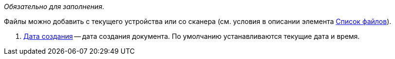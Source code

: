 // tag::mandatory[]
_Обязательно для заполнения_.
// end::mandatory[]

// tag::scanOrFileSystem[]
Файлы можно добавить с текущего устройства или со сканера (см. условия в описании элемента xref:Files.adoc#fromScanner[Список файлов]).
// end::scanOrFileSystem[]

// tag::documentDate[]
. xref:DateTime.adoc[Дата создания] -- дата создания документа. По умолчанию устанавливаются текущие дата и время.
// end::documentDate[]